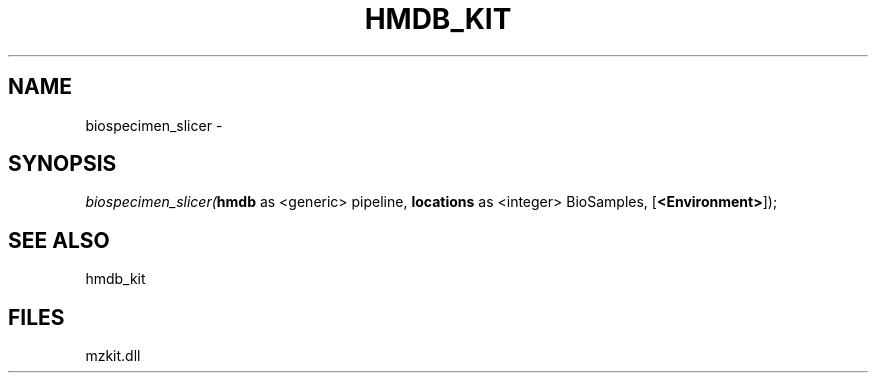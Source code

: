 .\" man page create by R# package system.
.TH HMDB_KIT 1 2000-Jan "biospecimen_slicer" "biospecimen_slicer"
.SH NAME
biospecimen_slicer \- 
.SH SYNOPSIS
\fIbiospecimen_slicer(\fBhmdb\fR as <generic> pipeline, 
\fBlocations\fR as <integer> BioSamples, 
[\fB<Environment>\fR]);\fR
.SH SEE ALSO
hmdb_kit
.SH FILES
.PP
mzkit.dll
.PP
